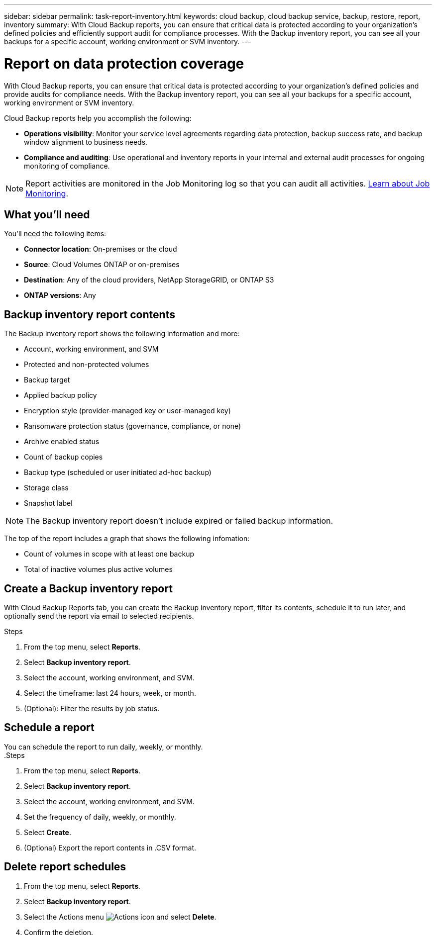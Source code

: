 ---
sidebar: sidebar
permalink: task-report-inventory.html
keywords: cloud backup, cloud backup service, backup, restore, report, inventory
summary: With Cloud Backup reports, you can ensure that critical data is protected according to your organization’s defined policies and efficiently support audit for compliance processes. With the Backup inventory report, you can see all your backups for a specific account, working environment or SVM inventory. 
---

= Report on data protection coverage
:hardbreaks:
:nofooter:
:icons: font
:linkattrs:
:imagesdir: ./media/

[.lead]
With Cloud Backup reports, you can ensure that critical data is protected according to your organization’s defined policies and provide audits for compliance needs. With the Backup inventory report, you can see all your backups for a specific account, working environment or SVM inventory.  


Cloud Backup reports help you accomplish the following: 

* *Operations visibility*: Monitor your service level agreements regarding data protection, backup success rate, and backup window alignment to business needs. 
* *Compliance and auditing*: Use operational and inventory reports in your internal and external audit processes for ongoing monitoring of compliance.

NOTE: Report activities are monitored in the Job Monitoring log so that you can audit all activities. link:task-monitor-backup-jobs.html[Learn about Job Monitoring].

== What you'll need

You'll need the following items: 

* *Connector location*: On-premises or the cloud
* *Source*: Cloud Volumes ONTAP or on-premises
* *Destination*: Any of the cloud providers, NetApp StorageGRID, or ONTAP S3
* *ONTAP versions*: Any


== Backup inventory report contents

The Backup inventory report shows the following information and more: 

* Account, working environment, and SVM 
* Protected and non-protected volumes 
* Backup target
* Applied backup policy
* Encryption style (provider-managed key or user-managed key)
* Ransomware protection status (governance, compliance, or none)
* Archive enabled status
* Count of backup copies
* Backup type (scheduled or user initiated ad-hoc backup)
* Storage class
* Snapshot label


NOTE: The Backup inventory report doesn't include expired or failed backup information. 

The top of the report includes a graph that shows the following infomation: 

* Count of volumes in scope with at least one backup
* Total of inactive volumes plus active volumes


== Create a Backup inventory report
With Cloud Backup Reports tab, you can create the Backup inventory report, filter its contents, schedule it to run later, and optionally send the report via email to selected recipients. 

.Steps

. From the top menu, select *Reports*. 
. Select *Backup inventory report*. 
. Select the account, working environment, and SVM. 
. Select the timeframe: last 24 hours, week, or month. 
. (Optional): Filter the results by job status.

== Schedule a report

You can schedule the report to run daily, weekly, or monthly. 
.Steps

. From the top menu, select *Reports*. 
. Select *Backup inventory report*. 
. Select the account, working environment, and SVM. 
. Set the frequency of daily, weekly, or monthly. 
. Select *Create*. 
. (Optional) Export the report contents in .CSV format.

== Delete report schedules


. From the top menu, select *Reports*. 
. Select *Backup inventory report*. 
. Select the Actions menu image:icon-action.png[Actions icon] and select *Delete*. 
. Confirm the deletion. 